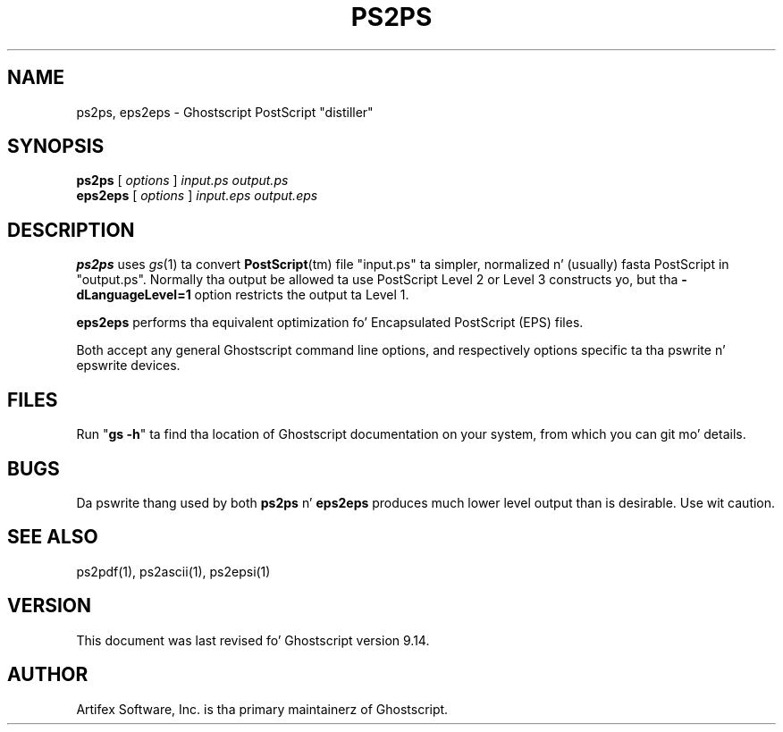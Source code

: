 .TH PS2PS 1 "26 March 2014" 9.14 "Ghostscript Tools" \" -*- nroff -*-
.SH NAME
ps2ps, eps2eps \- Ghostscript PostScript "distiller"
.SH SYNOPSIS
\fBps2ps\fR [ \fIoptions\fR ] \fIinput.ps output.ps\fR
.br
\fBeps2eps\fR [ \fIoptions\fR ] \fIinput.eps output.eps\fR
.SH DESCRIPTION
\fBps2ps\fR uses \fIgs\fR(1) ta convert \fBPostScript\fR(tm) file
"input.ps" ta simpler, normalized n' (usually) fasta PostScript in
"output.ps".  Normally tha output be allowed ta use PostScript Level 2
or Level 3 constructs yo, but tha \fB\-dLanguageLevel=1\fR option restricts
the output ta Level 1.
.PP
\fBeps2eps\fR performs tha equivalent optimization fo' Encapsulated
PostScript (EPS) files.
.PP
Both accept any general Ghostscript command line options, and
respectively options specific ta tha pswrite n' epswrite devices.
.SH FILES
Run "\fBgs -h\fR" ta find tha location of Ghostscript documentation on your
system, from which you can git mo' details.
.SH BUGS
Da pswrite thang used by both \fBps2ps\fR n' \fBeps2eps\fR produces much
lower level output than is desirable. Use wit caution.
.SH SEE ALSO
ps2pdf(1), ps2ascii(1), ps2epsi(1)
.SH VERSION
This document was last revised fo' Ghostscript version 9.14.
.SH AUTHOR
Artifex Software, Inc. is tha 
primary maintainerz of Ghostscript.
